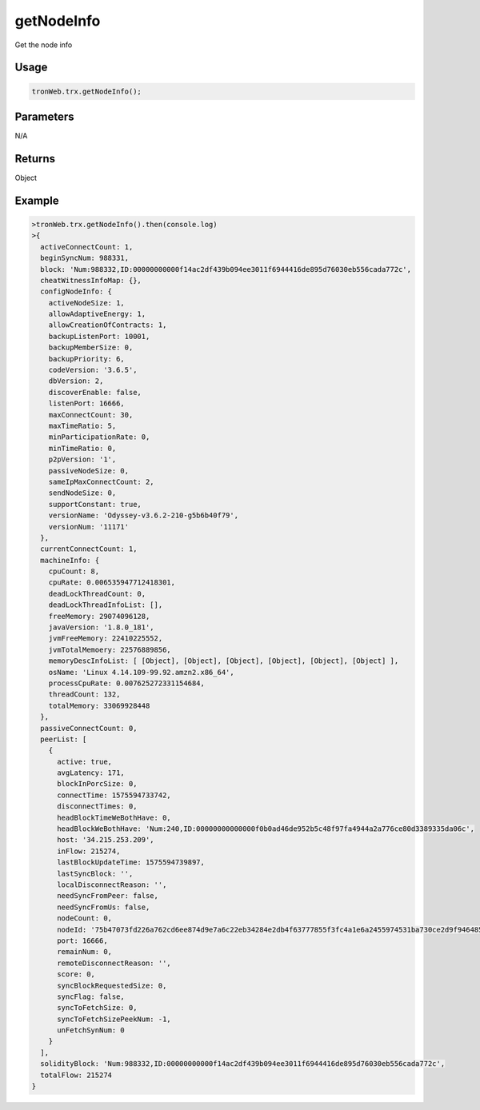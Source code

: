 getNodeInfo
===========

Get the node info

-------
Usage
-------

.. code-block:: javascript

  tronWeb.trx.getNodeInfo();

--------------
Parameters
--------------

N/A

-------
Returns
-------

Object

-------
Example
-------

.. code-block:: javascript

  >tronWeb.trx.getNodeInfo().then(console.log)
  >{
    activeConnectCount: 1,
    beginSyncNum: 988331,
    block: 'Num:988332,ID:00000000000f14ac2df439b094ee3011f6944416de895d76030eb556cada772c',
    cheatWitnessInfoMap: {},
    configNodeInfo: {
      activeNodeSize: 1,
      allowAdaptiveEnergy: 1,
      allowCreationOfContracts: 1,
      backupListenPort: 10001,
      backupMemberSize: 0,
      backupPriority: 6,
      codeVersion: '3.6.5',
      dbVersion: 2,
      discoverEnable: false,
      listenPort: 16666,
      maxConnectCount: 30,
      maxTimeRatio: 5,
      minParticipationRate: 0,
      minTimeRatio: 0,
      p2pVersion: '1',
      passiveNodeSize: 0,
      sameIpMaxConnectCount: 2,
      sendNodeSize: 0,
      supportConstant: true,
      versionName: 'Odyssey-v3.6.2-210-g5b6b40f79',
      versionNum: '11171'
    },
    currentConnectCount: 1,
    machineInfo: {
      cpuCount: 8,
      cpuRate: 0.006535947712418301,
      deadLockThreadCount: 0,
      deadLockThreadInfoList: [],
      freeMemory: 29074096128,
      javaVersion: '1.8.0_181',
      jvmFreeMemory: 22410225552,
      jvmTotalMemoery: 22576889856,
      memoryDescInfoList: [ [Object], [Object], [Object], [Object], [Object], [Object] ],
      osName: 'Linux 4.14.109-99.92.amzn2.x86_64',
      processCpuRate: 0.007625272331154684,
      threadCount: 132,
      totalMemory: 33069928448
    },
    passiveConnectCount: 0,
    peerList: [
      {
        active: true,
        avgLatency: 171,
        blockInPorcSize: 0,
        connectTime: 1575594733742,
        disconnectTimes: 0,
        headBlockTimeWeBothHave: 0,
        headBlockWeBothHave: 'Num:240,ID:00000000000000f0b0ad46de952b5c48f97fa4944a2a776ce80d3389335da06c',
        host: '34.215.253.209',
        inFlow: 215274,
        lastBlockUpdateTime: 1575594739897,
        lastSyncBlock: '',
        localDisconnectReason: '',
        needSyncFromPeer: false,
        needSyncFromUs: false,
        nodeCount: 0,
        nodeId: '75b47073fd226a762cd6ee874d9e7a6c22eb34284e2db4f63777855f3fc4a1e6a2455974531ba730ce2d9f946485a394fcb870db61abcaf7c02ddef186ce67d6',
        port: 16666,
        remainNum: 0,
        remoteDisconnectReason: '',
        score: 0,
        syncBlockRequestedSize: 0,
        syncFlag: false,
        syncToFetchSize: 0,
        syncToFetchSizePeekNum: -1,
        unFetchSynNum: 0
      }
    ],
    solidityBlock: 'Num:988332,ID:00000000000f14ac2df439b094ee3011f6944416de895d76030eb556cada772c',
    totalFlow: 215274
  }
